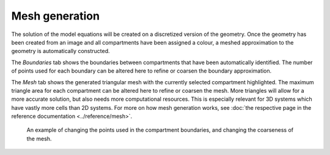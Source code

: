 Mesh generation
===============
The solution of the model equations will be created on a discretized version of the geometry.
Once the geometry has been created from an image and all compartments have been assigned a colour,
a meshed approximation to the geometry is automatically constructed.

The `Boundaries` tab shows the boundaries between compartments that have been automatically identified.
The number of points used for each boundary can be altered here to refine or coarsen the boundary approximation.

The `Mesh` tab shows the generated triangular mesh with the currently selected compartment highlighted.
The maximum triangle area for each compartment can be altered here to refine or coarsen the mesh. More triangles will allow for a more accurate solution, but also needs more computational resources. This is especially relevant for 3D systems which have vastly more cells than 2D systems.
For more on how mesh generation works, see :doc:`the respective page in the reference documentation <../reference/mesh>`.

.. figure:: img/mesh.apng
   :alt: screenshot showing geometry mesh settings

   An example of changing the points used in the compartment boundaries, and changing the coarseness of the mesh.
